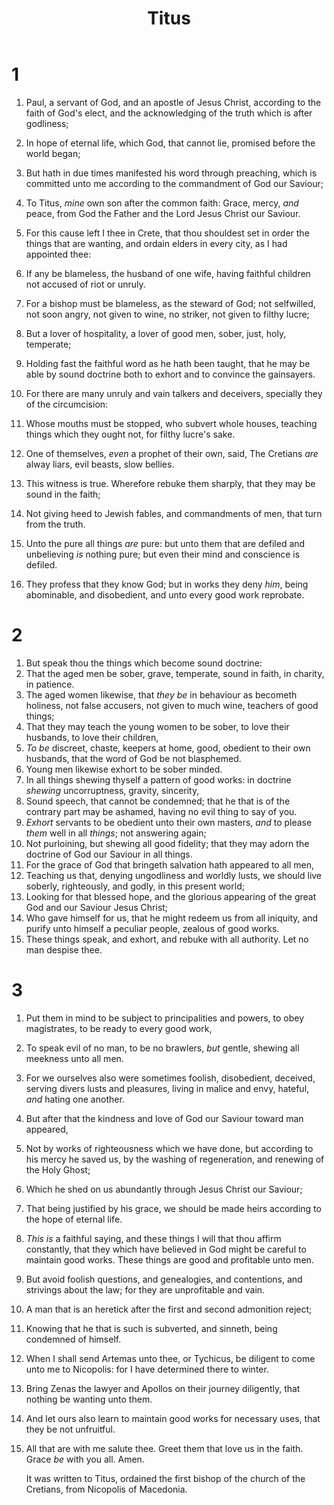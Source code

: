 #+TITLE: Titus
* 1
1. Paul, a servant of God, and an apostle of Jesus Christ, according to the faith of God's elect, and the acknowledging of the truth which is after godliness;
2. In hope of eternal life, which God, that cannot lie, promised before the world began;
3. But hath in due times manifested his word through preaching, which is committed unto me according to the commandment of God our Saviour;
4. To Titus, /mine/ own son after the common faith: Grace, mercy, /and/ peace, from God the Father and the Lord Jesus Christ our Saviour.

5. For this cause left I thee in Crete, that thou shouldest set in order the things that are wanting, and ordain elders in every city, as I had appointed thee:
6. If any be blameless, the husband of one wife, having faithful children not accused of riot or unruly.
7. For a bishop must be blameless, as the steward of God; not selfwilled, not soon angry, not given to wine, no striker, not given to filthy lucre;
8. But a lover of hospitality, a lover of good men, sober, just, holy, temperate;
9. Holding fast the faithful word as he hath been taught, that he may be able by sound doctrine both to exhort and to convince the gainsayers.
10. For there are many unruly and vain talkers and deceivers, specially they of the circumcision:
11. Whose mouths must be stopped, who subvert whole houses, teaching things which they ought not, for filthy lucre's sake.
12. One of themselves, /even/ a prophet of their own, said, The Cretians /are/ alway liars, evil beasts, slow bellies.
13. This witness is true. Wherefore rebuke them sharply, that they may be sound in the faith;
14. Not giving heed to Jewish fables, and commandments of men, that turn from the truth.
15. Unto the pure all things /are/ pure: but unto them that are defiled and unbelieving /is/ nothing pure; but even their mind and conscience is defiled.
16. They profess that they know God; but in works they deny /him/, being abominable, and disobedient, and unto every good work reprobate.
* 2
1. But speak thou the things which become sound doctrine:
2. That the aged men be sober, grave, temperate, sound in faith, in charity, in patience.
3. The aged women likewise, that /they be/ in behaviour as becometh holiness, not false accusers, not given to much wine, teachers of good things;
4. That they may teach the young women to be sober, to love their husbands, to love their children,
5. /To be/ discreet, chaste, keepers at home, good, obedient to their own husbands, that the word of God be not blasphemed.
6. Young men likewise exhort to be sober minded.
7. In all things shewing thyself a pattern of good works: in doctrine /shewing/ uncorruptness, gravity, sincerity,
8. Sound speech, that cannot be condemned; that he that is of the contrary part may be ashamed, having no evil thing to say of you.
9. /Exhort/ servants to be obedient unto their own masters, /and/ to please /them/ well in all /things/; not answering again;
10. Not purloining, but shewing all good fidelity; that they may adorn the doctrine of God our Saviour in all things.
11. For the grace of God that bringeth salvation hath appeared to all men,
12. Teaching us that, denying ungodliness and worldly lusts, we should live soberly, righteously, and godly, in this present world;
13. Looking for that blessed hope, and the glorious appearing of the great God and our Saviour Jesus Christ;
14. Who gave himself for us, that he might redeem us from all iniquity, and purify unto himself a peculiar people, zealous of good works.
15. These things speak, and exhort, and rebuke with all authority. Let no man despise thee.
* 3
1. Put them in mind to be subject to principalities and powers, to obey magistrates, to be ready to every good work,
2. To speak evil of no man, to be no brawlers, /but/ gentle, shewing all meekness unto all men.
3. For we ourselves also were sometimes foolish, disobedient, deceived, serving divers lusts and pleasures, living in malice and envy, hateful, /and/ hating one another.
4. But after that the kindness and love of God our Saviour toward man appeared,
5. Not by works of righteousness which we have done, but according to his mercy he saved us, by the washing of regeneration, and renewing of the Holy Ghost;
6. Which he shed on us abundantly through Jesus Christ our Saviour;
7. That being justified by his grace, we should be made heirs according to the hope of eternal life.
8. /This is/ a faithful saying, and these things I will that thou affirm constantly, that they which have believed in God might be careful to maintain good works. These things are good and profitable unto men.
9. But avoid foolish questions, and genealogies, and contentions, and strivings about the law; for they are unprofitable and vain.
10. A man that is an heretick after the first and second admonition reject;
11. Knowing that he that is such is subverted, and sinneth, being condemned of himself.

12. When I shall send Artemas unto thee, or Tychicus, be diligent to come unto me to Nicopolis: for I have determined there to winter.
13. Bring Zenas the lawyer and Apollos on their journey diligently, that nothing be wanting unto them.
14. And let ours also learn to maintain good works for necessary uses, that they be not unfruitful.
15. All that are with me salute thee. Greet them that love us in the faith. Grace /be/ with you all. Amen.

    It was written to Titus, ordained the first bishop of the church of the Cretians, from Nicopolis of Macedonia.
